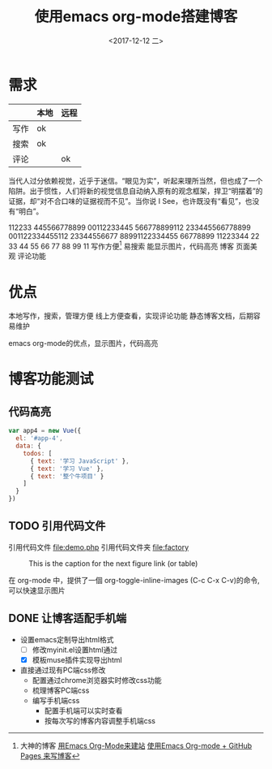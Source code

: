#+TITLE: 使用emacs org-mode搭建博客
#+KEYWORDS: emacs org-mode blog
#+DATE: <2017-12-12 二>
#+LATEX_HEADER: \usepackage{xeCJK}
#+LATEX_HEADER: \setCJKmainfont{微软雅黑}
* 需求

  |      | 本地 | 远程 |
  |------+------+------|
  | 写作 | ok   |      |
  | 搜索 | ok   |      |
  | 评论 |      | ok   |

  当代人过分依赖视觉，近乎于迷信。“眼见为实”，听起来理所当然，但也成了一个陷阱。出于惯性，人们将新的视觉信息自动纳入原有的观念框架，捍卫“明摆着”的证据，却“对不合口味的证据视而不见”。当你说 I See，也许既没有“看见”，也没有“明白”。
		
  112233 445566778899 00112233445 566778899112 233445566778899 001122334455112 23344556677 88991122334455 66778899 11223344
  22 33 44 55 66 77 88 99 11
  写作方便[fn:1]
	易搜索
	能显示图片，代码高亮
  博客
	页面美观
	评论功能
* 优点
  本地写作，搜索，管理方便
  线上方便查看，实现评论功能
  静态博客文档，后期容易维护

  emacs org-mode的优点，显示图片，代码高亮
* 博客功能测试
** 代码高亮

#+BEGIN_SRC js
  var app4 = new Vue({
	el: '#app-4',
	data: {
      todos: [
		{ text: '学习 JavaScript' },
		{ text: '学习 Vue' },
		{ text: '整个牛项目' }
      ]
	}
  })
#+END_SRC

** TODO 引用代码文件
  引用代码文件 file:demo.php
  引用代码文件夹 file:factory
  
#+CAPTION: This is the caption for the next figure link (or table)
#+LABEL: BBBB
#+ATTR_HTML: :width 300
[[file:bbbb.jpg]]

在 org-mode 中，提供了一個 org-toggle-inline-images (C-c C-x C-v)的命令,可以快速显示图片
    
[fn:1]大神的博客 [[https://dirtysalt.github.io/html/blogs/use-emacs-org-mode-to-build-site.html][用Emacs Org-Mode来建站]] 
[[http://forrestchang.com/14824097554043.html][使用Emacs Org-mode + GitHub Pages 来写博客]]
** DONE 让博客适配手机端
  - 设置emacs定制导出html格式
	- [ ] 修改myinit.el设置html通过
	- [X] 模板muse插件实现导出html
  - 直接通过现有PC端css修改
	- 配置通过chrome浏览器实时修改css功能
	- 梳理博客PC端css
	- 编写手机端css
	  - 配置手机端可以实时查看
	  - 按每次写的博客内容调整手机端css 
